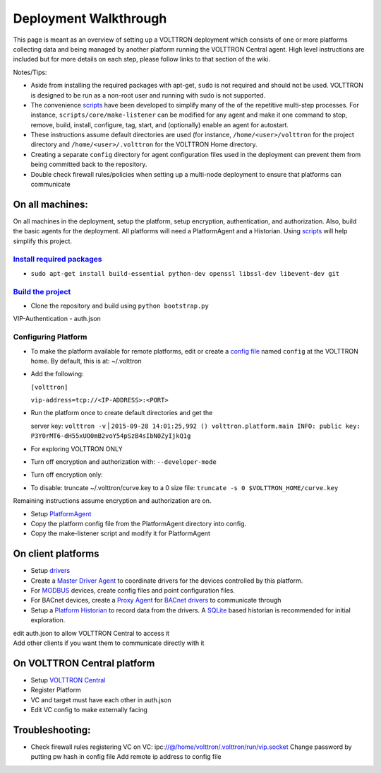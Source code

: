 Deployment Walkthrough
~~~~~


This page is meant as an overview of setting up a VOLTTRON deployment
which consists of one or more platforms collecting data and being
managed by another platform running the VOLTTRON Central agent. High
level instructions are included but for more details on each step,
please follow links to that section of the wiki.

Notes/Tips:

-  Aside from installing the required packages with apt-get, ``sudo`` is
   not required and should not be used. VOLTTRON is designed to be run
   as a non-root user and running with sudo is not supported.
-  The convenience `scripts <Scripts>`__ have been developed to simplify
   many of the of the repetitive multi-step processes. For instance,
   ``scripts/core/make-listener`` can be modified for any agent and make
   it one command to stop, remove, build, install, configure, tag,
   start, and (optionally) enable an agent for autostart.
-  These instructions assume default directories are used (for instance,
   ``/home/<user>/volttron`` for the project directory and
   ``/home/<user>/.volttron`` for the VOLTTRON Home directory.
-  Creating a separate ``config`` directory for agent configuration
   files used in the deployment can prevent them from being committed
   back to the repository.
-  Double check firewall rules/policies when setting up a multi-node
   deployment to ensure that platforms can communicate

On all machines:
================

On all machines in the deployment, setup the platform, setup encryption,
authentication, and authorization. Also, build the basic agents for the
deployment. All platforms will need a PlatformAgent and a Historian.
Using `scripts <scripts>`__ will help simplify this project.

`Install required packages <DevelopmentPrerequisites>`__
--------------------------------------------------------

-  ``sudo apt-get install build-essential python-dev openssl libssl-dev libevent-dev git``

`Build the project <BuildingTheProject>`__
------------------------------------------

-  Clone the repository and build using ``python bootstrap.py``

VIP-Authentication - auth.json

Configuring Platform
--------------------

-  To make the platform available for remote platforms, edit or create a
   `config file <PlatformConfigFile>`__ named ``config`` at the VOLTTRON
   home. By default, this is at: ~/.volttron
-  Add the following:

   ``[volttron]``

   ``vip-address=tcp://<IP-ADDRESS>:<PORT>``

-  | Run the platform once to create default directories and get the
   server key: ``volttron -v``
   | 
   ``2015-09-28 14:01:25,992 () volttron.platform.main INFO: public key: P3Y0rMT6-dH55xUO0mB2voY54pSzB4sIbN0ZyIjkQ1g``

-  For exploring VOLTTRON ONLY
-  Turn off encryption and authorization with: ``--developer-mode``
-  Turn off encryption only:
-  To disable: truncate ~/.volttron/curve.key to a 0 size file:
   ``truncate -s 0 $VOLTTRON_HOME/curve.key``

Remaining instructions assume encryption and authorization are on.

-  Setup `PlatformAgent <PlatformAgent>`__
-  Copy the platform config file from the PlatformAgent directory into
   config.
-  Copy the make-listener script and modify it for PlatformAgent

On client platforms
===================

-  Setup `drivers <VOLTTRON-Drivers>`__
-  Create a `Master Driver Agent <Master-Driver-Agent>`__ to coordinate
   drivers for the devices controlled by this platform.
-  For `MODBUS <Modbus-Driver>`__ devices, create config files and point
   configuration files.
-  For BACnet devices, create a `Proxy Agent <BACnet-Proxy-Agent>`__ for
   `BACnet drivers <BACnet-Driver>`__ to communicate through
-  Setup a `Platform Historian <Platform-Historain>`__ to record data
   from the drivers. A
   `SQLite <https://github.com/VOLTTRON/VOLTTRON3.0-docs/wiki/SQL-Historian>`__
   based historian is recommended for initial exploration.

| edit auth.json to allow VOLTTRON Central to access it
| Add other clients if you want them to communicate directly with it

On VOLTTRON Central platform
============================

-  Setup `VOLTTRON Central <VOLTTRON-Central>`__

-  Register Platform
-  VC and target must have each other in auth.json
-  Edit VC config to make externally facing

Troubleshooting:
================

-  Check firewall rules
   registering VC on VC:
   ipc:\ //@/home/volttron/.volttron/run/vip.socket
   Change password by putting pw hash in config file
   Add remote ip address to config file

